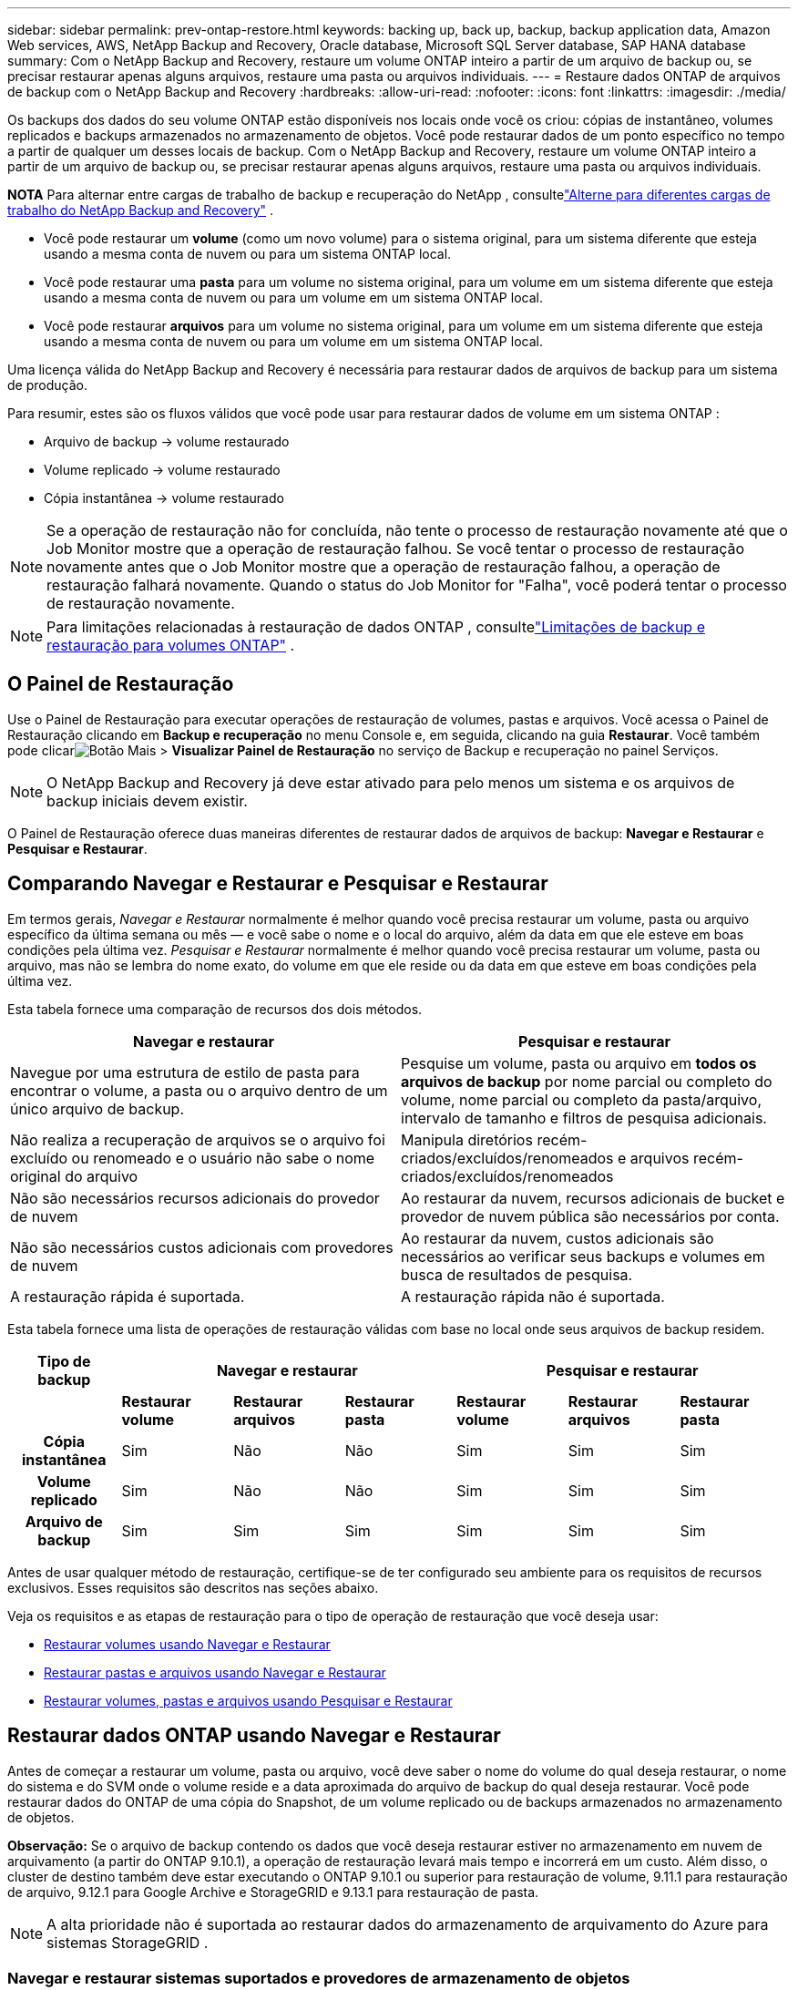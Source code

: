 ---
sidebar: sidebar 
permalink: prev-ontap-restore.html 
keywords: backing up, back up, backup, backup application data, Amazon Web services, AWS, NetApp Backup and Recovery, Oracle database, Microsoft SQL Server database, SAP HANA database 
summary: Com o NetApp Backup and Recovery, restaure um volume ONTAP inteiro a partir de um arquivo de backup ou, se precisar restaurar apenas alguns arquivos, restaure uma pasta ou arquivos individuais. 
---
= Restaure dados ONTAP de arquivos de backup com o NetApp Backup and Recovery
:hardbreaks:
:allow-uri-read: 
:nofooter: 
:icons: font
:linkattrs: 
:imagesdir: ./media/


[role="lead"]
Os backups dos dados do seu volume ONTAP estão disponíveis nos locais onde você os criou: cópias de instantâneo, volumes replicados e backups armazenados no armazenamento de objetos.  Você pode restaurar dados de um ponto específico no tempo a partir de qualquer um desses locais de backup.  Com o NetApp Backup and Recovery, restaure um volume ONTAP inteiro a partir de um arquivo de backup ou, se precisar restaurar apenas alguns arquivos, restaure uma pasta ou arquivos individuais.

[]
====
*NOTA* Para alternar entre cargas de trabalho de backup e recuperação do NetApp , consultelink:br-start-switch-ui.html["Alterne para diferentes cargas de trabalho do NetApp Backup and Recovery"] .

====
* Você pode restaurar um *volume* (como um novo volume) para o sistema original, para um sistema diferente que esteja usando a mesma conta de nuvem ou para um sistema ONTAP local.
* Você pode restaurar uma *pasta* para um volume no sistema original, para um volume em um sistema diferente que esteja usando a mesma conta de nuvem ou para um volume em um sistema ONTAP local.
* Você pode restaurar *arquivos* para um volume no sistema original, para um volume em um sistema diferente que esteja usando a mesma conta de nuvem ou para um volume em um sistema ONTAP local.


Uma licença válida do NetApp Backup and Recovery é necessária para restaurar dados de arquivos de backup para um sistema de produção.

Para resumir, estes são os fluxos válidos que você pode usar para restaurar dados de volume em um sistema ONTAP :

* Arquivo de backup -> volume restaurado
* Volume replicado -> volume restaurado
* Cópia instantânea -> volume restaurado



NOTE: Se a operação de restauração não for concluída, não tente o processo de restauração novamente até que o Job Monitor mostre que a operação de restauração falhou.  Se você tentar o processo de restauração novamente antes que o Job Monitor mostre que a operação de restauração falhou, a operação de restauração falhará novamente.  Quando o status do Job Monitor for "Falha", você poderá tentar o processo de restauração novamente.


NOTE: Para limitações relacionadas à restauração de dados ONTAP , consultelink:br-reference-limitations.html["Limitações de backup e restauração para volumes ONTAP"] .



== O Painel de Restauração

Use o Painel de Restauração para executar operações de restauração de volumes, pastas e arquivos.  Você acessa o Painel de Restauração clicando em *Backup e recuperação* no menu Console e, em seguida, clicando na guia *Restaurar*.  Você também pode clicarimage:icon-options-vertical.gif["Botão Mais"] > *Visualizar Painel de Restauração* no serviço de Backup e recuperação no painel Serviços.


NOTE: O NetApp Backup and Recovery já deve estar ativado para pelo menos um sistema e os arquivos de backup iniciais devem existir.

O Painel de Restauração oferece duas maneiras diferentes de restaurar dados de arquivos de backup: *Navegar e Restaurar* e *Pesquisar e Restaurar*.



== Comparando Navegar e Restaurar e Pesquisar e Restaurar

Em termos gerais, _Navegar e Restaurar_ normalmente é melhor quando você precisa restaurar um volume, pasta ou arquivo específico da última semana ou mês — e você sabe o nome e o local do arquivo, além da data em que ele esteve em boas condições pela última vez.  _Pesquisar e Restaurar_ normalmente é melhor quando você precisa restaurar um volume, pasta ou arquivo, mas não se lembra do nome exato, do volume em que ele reside ou da data em que esteve em boas condições pela última vez.

Esta tabela fornece uma comparação de recursos dos dois métodos.

[cols="50,50"]
|===
| Navegar e restaurar | Pesquisar e restaurar 


| Navegue por uma estrutura de estilo de pasta para encontrar o volume, a pasta ou o arquivo dentro de um único arquivo de backup. | Pesquise um volume, pasta ou arquivo em *todos os arquivos de backup* por nome parcial ou completo do volume, nome parcial ou completo da pasta/arquivo, intervalo de tamanho e filtros de pesquisa adicionais. 


| Não realiza a recuperação de arquivos se o arquivo foi excluído ou renomeado e o usuário não sabe o nome original do arquivo | Manipula diretórios recém-criados/excluídos/renomeados e arquivos recém-criados/excluídos/renomeados 


| Não são necessários recursos adicionais do provedor de nuvem | Ao restaurar da nuvem, recursos adicionais de bucket e provedor de nuvem pública são necessários por conta. 


| Não são necessários custos adicionais com provedores de nuvem | Ao restaurar da nuvem, custos adicionais são necessários ao verificar seus backups e volumes em busca de resultados de pesquisa. 


| A restauração rápida é suportada. | A restauração rápida não é suportada. 
|===
Esta tabela fornece uma lista de operações de restauração válidas com base no local onde seus arquivos de backup residem.

[cols="14h,14,14,14,14,14,14"]
|===
| Tipo de backup 3+| Navegar e restaurar 3+| Pesquisar e restaurar 


|  | *Restaurar volume* | *Restaurar arquivos* | *Restaurar pasta* | *Restaurar volume* | *Restaurar arquivos* | *Restaurar pasta* 


| Cópia instantânea | Sim | Não | Não | Sim | Sim | Sim 


| Volume replicado | Sim | Não | Não | Sim | Sim | Sim 


| Arquivo de backup | Sim | Sim | Sim | Sim | Sim | Sim 
|===
Antes de usar qualquer método de restauração, certifique-se de ter configurado seu ambiente para os requisitos de recursos exclusivos.  Esses requisitos são descritos nas seções abaixo.

Veja os requisitos e as etapas de restauração para o tipo de operação de restauração que você deseja usar:

* <<Restaurar volumes usando Navegar e Restaurar,Restaurar volumes usando Navegar e Restaurar>>
* <<Restaurar pastas e arquivos usando Navegar e Restaurar,Restaurar pastas e arquivos usando Navegar e Restaurar>>
* <<restore-ontap-data-using-search-restore,Restaurar volumes, pastas e arquivos usando Pesquisar e Restaurar>>




== Restaurar dados ONTAP usando Navegar e Restaurar

Antes de começar a restaurar um volume, pasta ou arquivo, você deve saber o nome do volume do qual deseja restaurar, o nome do sistema e do SVM onde o volume reside e a data aproximada do arquivo de backup do qual deseja restaurar.  Você pode restaurar dados do ONTAP de uma cópia do Snapshot, de um volume replicado ou de backups armazenados no armazenamento de objetos.

*Observação:* Se o arquivo de backup contendo os dados que você deseja restaurar estiver no armazenamento em nuvem de arquivamento (a partir do ONTAP 9.10.1), a operação de restauração levará mais tempo e incorrerá em um custo.  Além disso, o cluster de destino também deve estar executando o ONTAP 9.10.1 ou superior para restauração de volume, 9.11.1 para restauração de arquivo, 9.12.1 para Google Archive e StorageGRID e 9.13.1 para restauração de pasta.

ifdef::aws[]

link:prev-reference-aws-archive-storage-tiers.html["Saiba mais sobre a restauração do armazenamento de arquivo da AWS"] .

endif::aws[]

ifdef::azure[]

link:prev-reference-azure-archive-storage-tiers.html["Saiba mais sobre a restauração do armazenamento de arquivamento do Azure"] .

endif::azure[]

ifdef::gcp[]

link:prev-reference-gcp-archive-storage-tiers.html["Saiba mais sobre como restaurar do armazenamento de arquivo do Google"] .

endif::gcp[]


NOTE: A alta prioridade não é suportada ao restaurar dados do armazenamento de arquivamento do Azure para sistemas StorageGRID .



=== Navegar e restaurar sistemas suportados e provedores de armazenamento de objetos

Você pode restaurar dados do ONTAP de um arquivo de backup que reside em um sistema secundário (um volume replicado) ou em um armazenamento de objetos (um arquivo de backup) para os seguintes sistemas.  Cópias de instantâneos residem no sistema de origem e podem ser restauradas somente no mesmo sistema.

*Observação:* você pode restaurar um volume de qualquer tipo de arquivo de backup, mas pode restaurar uma pasta ou arquivos individuais somente de um arquivo de backup no armazenamento de objetos neste momento.

[cols="25,25,25,25"]
|===
| *Do Object Store (Backup)* | *Da Primária (Instantâneo)* | *Do Sistema Secundário (Replicação)* | Para o sistema de destino ifdef::aws[] 


| Amazon S3 | Cloud Volumes ONTAP no sistema ONTAP local da AWS | Cloud Volumes ONTAP no sistema ONTAP local da AWS endif::aws[] ifdef::azure[] | Blob do Azure 


| Cloud Volumes ONTAP no sistema ONTAP local do Azure | Cloud Volumes ONTAP no sistema ONTAP local do Azure endif::azure[] ifdef::gcp[] | Armazenamento em nuvem do Google | Cloud Volumes ONTAP no sistema Google On-premises ONTAP 


| Cloud Volumes ONTAP no sistema ONTAP local do Google endif::gcp[] | NetApp StorageGRID | Sistema ONTAP local | Sistema ONTAP local Cloud Volumes ONTAP 


| Para o sistema ONTAP local | ONTAP S3 | Sistema ONTAP local | Sistema ONTAP local Cloud Volumes ONTAP 
|===
ifdef::aws[]

endif::aws[]

ifdef::azure[]

endif::azure[]

ifdef::gcp[]

endif::gcp[]

Para Navegar e Restaurar, o agente do Console pode ser instalado nos seguintes locais:

ifdef::aws[]

* Para o Amazon S3, o agente do Console pode ser implantado na AWS ou em suas instalações


endif::aws[]

ifdef::azure[]

* Para o Azure Blob, o agente do Console pode ser implantado no Azure ou em suas instalações


endif::azure[]

ifdef::gcp[]

* Para o Google Cloud Storage, o agente do Console deve ser implantado na sua VPC do Google Cloud Platform


endif::gcp[]

* Para StorageGRID, o agente do Console deve ser implantado em suas instalações; com ou sem acesso à Internet
* Para o ONTAP S3, o agente do Console pode ser implantado em suas instalações (com ou sem acesso à Internet) ou em um ambiente de provedor de nuvem


Observe que as referências a "sistemas ONTAP locais" incluem sistemas FAS, AFF e ONTAP Select .


NOTE: Se a versão do ONTAP no seu sistema for inferior a 9.13.1, você não poderá restaurar pastas ou arquivos se o arquivo de backup tiver sido configurado com DataLock & Ransomware.  Nesse caso, você pode restaurar o volume inteiro a partir do arquivo de backup e depois acessar os arquivos necessários.



=== Restaurar volumes usando Navegar e Restaurar

Quando você restaura um volume de um arquivo de backup, o NetApp Backup and Recovery cria um _novo_ volume usando os dados do backup.  Ao usar um backup do armazenamento de objetos, você pode restaurar os dados para um volume no sistema original, para um sistema diferente localizado na mesma conta de nuvem que o sistema de origem ou para um sistema ONTAP local.

Ao restaurar um backup em nuvem para um sistema Cloud Volumes ONTAP usando o ONTAP 9.13.0 ou superior ou para um sistema ONTAP local executando o ONTAP 9.14.1, você terá a opção de executar uma operação de _restauração rápida_. A restauração rápida é ideal para situações de recuperação de desastres em que você precisa fornecer acesso a um volume o mais rápido possível. Uma restauração rápida restaura os metadados do arquivo de backup para um volume em vez de restaurar o arquivo de backup inteiro.  A restauração rápida não é recomendada para aplicativos sensíveis ao desempenho ou à latência e não é compatível com backups em armazenamento arquivado.


NOTE: A restauração rápida é suportada para volumes FlexGroup somente se o sistema de origem do qual o backup em nuvem foi criado estiver executando o ONTAP 9.12.1 ou superior.  E ele é compatível com volumes SnapLock somente se o sistema de origem estiver executando o ONTAP 9.11.0 ou superior.

Ao restaurar de um volume replicado, você pode restaurar o volume para o sistema original ou para um sistema Cloud Volumes ONTAP ou ONTAP local.

image:diagram_browse_restore_volume.png["Um diagrama que mostra o fluxo para executar uma operação de restauração de volume usando Navegar e Restaurar."]

Como você pode ver, você precisará saber o nome do sistema de origem, a VM de armazenamento, o nome do volume e a data do arquivo de backup para executar uma restauração de volume.

.Passos
. No menu Console, selecione *Proteção > Backup e recuperação*.
. Selecione a aba *Restaurar* e o Painel de Restauração será exibido.
. Na seção _Navegar e restaurar_, selecione *Restaurar volume*.
. Na página _Selecionar origem_, navegue até o arquivo de backup do volume que você deseja restaurar.  Selecione o *sistema*, o *Volume* e o arquivo de *Backup* que tem o registro de data/hora do qual você deseja restaurar.
+
A coluna *Local* mostra se o arquivo de backup (Snapshot) é *Local* (uma cópia do Snapshot no sistema de origem), *Secundário* (um volume replicado em um sistema ONTAP secundário) ou *Armazenamento de Objetos* (um arquivo de backup no armazenamento de objetos).  Escolha o arquivo que você deseja restaurar.

. Selecione *Avançar*.
+
Observe que se você selecionar um arquivo de backup no armazenamento de objetos e a Resiliência contra Ransomware estiver ativa para esse backup (se você habilitou o DataLock e a Proteção contra Ransomware na política de backup), você será solicitado a executar uma verificação adicional de ransomware no arquivo de backup antes de restaurar os dados.  Recomendamos que você verifique se há ransomware no arquivo de backup.  (Você incorrerá em custos extras de saída do seu provedor de nuvem para acessar o conteúdo do arquivo de backup.)

. Na página _Selecionar destino_, selecione o *sistema* onde você deseja restaurar o volume.
. Ao restaurar um arquivo de backup do armazenamento de objetos, se você selecionar um sistema ONTAP local e ainda não tiver configurado a conexão do cluster com o armazenamento de objetos, serão solicitadas informações adicionais:
+
ifdef::aws[]

+
** Ao restaurar do Amazon S3, selecione o IPspace no cluster ONTAP onde o volume de destino residirá, insira a chave de acesso e a chave secreta do usuário que você criou para dar ao cluster ONTAP acesso ao bucket S3 e, opcionalmente, escolha um endpoint VPC privado para transferência segura de dados.




endif::aws[]

ifdef::azure[]

* Ao restaurar do Azure Blob, selecione o IPspace no cluster ONTAP onde o volume de destino residirá, selecione a Assinatura do Azure para acessar o armazenamento de objetos e, opcionalmente, escolha um ponto de extremidade privado para transferência segura de dados selecionando a VNet e a Sub-rede.


endif::azure[]

ifdef::gcp[]

* Ao restaurar do Google Cloud Storage, selecione o Google Cloud Project e a Access Key e a Secret Key para acessar o armazenamento de objetos, a região onde os backups são armazenados e o IPspace no cluster ONTAP onde o volume de destino residirá.


endif::gcp[]

* Ao restaurar do StorageGRID, insira o FQDN do servidor StorageGRID e a porta que o ONTAP deve usar para comunicação HTTPS com o StorageGRID, selecione a Chave de acesso e a Chave secreta necessárias para acessar o armazenamento de objetos e o IPspace no cluster ONTAP onde o volume de destino residirá.
* Ao restaurar do ONTAP S3, insira o FQDN do servidor ONTAP S3 e a porta que o ONTAP deve usar para comunicação HTTPS com o ONTAP S3, selecione a Chave de Acesso e a Chave Secreta necessárias para acessar o armazenamento de objetos e o espaço IP no cluster ONTAP onde o volume de destino residirá.
+
.. Digite o nome que você deseja usar para o volume restaurado e selecione a VM de armazenamento e o agregado onde o volume residirá.  Ao restaurar um volume FlexGroup , você precisará selecionar vários agregados.  Por padrão, *<source_volume_name>_restore* é usado como nome do volume.
+
Ao restaurar um backup do armazenamento de objetos para um sistema Cloud Volumes ONTAP usando o ONTAP 9.13.0 ou superior ou para um sistema ONTAP local executando o ONTAP 9.14.1, você terá a opção de executar uma operação de _restauração rápida_.

+
E se você estiver restaurando o volume de um arquivo de backup que reside em uma camada de armazenamento de arquivamento (disponível a partir do ONTAP 9.10.1), você pode selecionar a Prioridade de restauração.

+
ifdef::aws[]





link:prev-reference-aws-archive-storage-tiers.html["Saiba mais sobre a restauração do armazenamento de arquivo da AWS"] .

endif::aws[]

ifdef::azure[]

link:prev-reference-azure-archive-storage-tiers.html["Saiba mais sobre a restauração do armazenamento de arquivamento do Azure"] .

endif::azure[]

ifdef::gcp[]

link:prev-reference-gcp-archive-storage-tiers.html["Saiba mais sobre como restaurar do armazenamento de arquivo do Google"] . Os arquivos de backup no nível de armazenamento do Google Archive são restaurados quase imediatamente e não exigem Prioridade de Restauração.

endif::gcp[]

. Selecione *Avançar* para escolher se deseja fazer uma restauração normal ou um processo de restauração rápida:
+
** *Restauração normal*: use a restauração normal em volumes que exigem alto desempenho.  Os volumes não estarão disponíveis até que o processo de restauração seja concluído.
** *Restauração rápida*: Os volumes e dados restaurados estarão disponíveis imediatamente. Não use isso em volumes que exigem alto desempenho porque, durante o processo de restauração rápida, o acesso aos dados pode ser mais lento que o normal.


. Selecione *Restaurar* e você retornará ao Painel de Restauração para poder revisar o progresso da operação de restauração.


.Resultado
O NetApp Backup and Recovery cria um novo volume com base no backup selecionado.

Observe que restaurar um volume de um arquivo de backup que reside no armazenamento de arquivamento pode levar muitos minutos ou horas, dependendo da camada de arquivamento e da prioridade de restauração.  Você pode selecionar a aba *Monitoramento de Tarefas* para ver o progresso da restauração.



=== Restaurar pastas e arquivos usando Navegar e Restaurar

Se precisar restaurar apenas alguns arquivos de um backup de volume ONTAP , você pode optar por restaurar uma pasta ou arquivos individuais em vez de restaurar o volume inteiro.  Você pode restaurar pastas e arquivos para um volume existente no sistema original ou para um sistema diferente que esteja usando a mesma conta de nuvem.  Você também pode restaurar pastas e arquivos para um volume em um sistema ONTAP local.


NOTE: No momento, você pode restaurar uma pasta ou arquivos individuais somente de um arquivo de backup no armazenamento de objetos.  Atualmente, não há suporte para restauração de arquivos e pastas a partir de uma cópia de instantâneo local ou de um arquivo de backup que reside em um sistema secundário (um volume replicado).

Se você selecionar vários arquivos, todos eles serão restaurados no mesmo volume de destino escolhido.  Portanto, se você quiser restaurar arquivos em volumes diferentes, precisará executar o processo de restauração várias vezes.

Ao usar o ONTAP 9.13.0 ou superior, você pode restaurar uma pasta junto com todos os arquivos e subpastas dentro dela.  Ao usar uma versão do ONTAP anterior à 9.13.0, somente os arquivos dessa pasta são restaurados - nenhuma subpasta ou arquivo em subpastas é restaurado.

[NOTE]
====
* Se o arquivo de backup tiver sido configurado com proteção DataLock e Ransomware, a restauração em nível de pasta será suportada somente se a versão do ONTAP for 9.13.1 ou superior.  Se estiver usando uma versão anterior do ONTAP, você poderá restaurar o volume inteiro a partir do arquivo de backup e então acessar a pasta e os arquivos necessários.
* Se o arquivo de backup residir no armazenamento de arquivamento, a restauração em nível de pasta será suportada somente se a versão do ONTAP for 9.13.1 ou superior.  Se estiver usando uma versão anterior do ONTAP, você pode restaurar a pasta a partir de um arquivo de backup mais recente que não foi arquivado ou pode restaurar o volume inteiro a partir do backup arquivado e então acessar a pasta e os arquivos necessários.
* Com o ONTAP 9.15.1, você pode restaurar pastas do FlexGroup usando a opção "Navegar e restaurar".  Este recurso está em modo de visualização de tecnologia.
+
Você pode testá-lo usando um sinalizador especial descrito no https://community.netapp.com/t5/Tech-ONTAP-Blogs/BlueXP-Backup-and-Recovery-July-2024-Release/ba-p/453993#toc-hId-1830672444["Blog de lançamento do NetApp Backup and Recovery de julho de 2024"^] .



====


==== Pré-requisitos

* A versão do ONTAP deve ser 9.6 ou superior para executar operações de restauração de _arquivos_.
* A versão do ONTAP deve ser 9.11.1 ou superior para executar operações de restauração de _pasta_.  A versão 9.13.1 do ONTAP é necessária se os dados estiverem em armazenamento de arquivo ou se o arquivo de backup estiver usando proteção DataLock e Ransomware.
* A versão do ONTAP deve ser 9.15.1 p2 ou superior para restaurar diretórios FlexGroup usando a opção Procurar e restaurar.




==== Processo de restauração de pastas e arquivos

O processo é assim:

. Quando quiser restaurar uma pasta, ou um ou mais arquivos, de um backup de volume, clique na aba *Restaurar* e clique em *Restaurar Arquivos ou Pasta* em _Navegar e Restaurar_.
. Selecione o sistema de origem, o volume e o arquivo de backup nos quais a pasta ou o(s) arquivo(s) residem.
. O NetApp Backup and Recovery exibe as pastas e os arquivos existentes no arquivo de backup selecionado.
. Selecione a pasta ou arquivo(s) que você deseja restaurar desse backup.
. Selecione o local de destino onde você deseja que a pasta ou o(s) arquivo(s) sejam restaurados (o sistema, o volume e a pasta) e clique em *Restaurar*.
. O(s) arquivo(s) são restaurados.


image:diagram_browse_restore_file.png["Um diagrama que mostra o fluxo para executar uma operação de restauração de arquivo usando Navegar e Restaurar."]

Como você pode ver, você precisa saber o nome do sistema, o nome do volume, a data do arquivo de backup e o nome da pasta/arquivo para executar uma restauração de pasta ou arquivo.



==== Restaurar pastas e arquivos

Siga estas etapas para restaurar pastas ou arquivos para um volume a partir de um backup de volume ONTAP .  Você deve saber o nome do volume e a data do arquivo de backup que deseja usar para restaurar a pasta ou o(s) arquivo(s).  Esta funcionalidade usa a Navegação ao Vivo para que você possa visualizar a lista de diretórios e arquivos dentro de cada arquivo de backup.

.Passos
. No menu Console, selecione *Proteção > Backup e recuperação*.
. Selecione a aba *Restaurar* e o Painel de Restauração será exibido.
. Na seção _Navegar e restaurar_, selecione *Restaurar arquivos ou pastas*.
. Na página _Selecionar origem_, navegue até o arquivo de backup do volume que contém a pasta ou os arquivos que você deseja restaurar.  Selecione o *sistema*, o *Volume* e o *Backup* que tem o registro de data/hora dos arquivos dos quais você deseja restaurar.
. Selecione *Avançar* e a lista de pastas e arquivos do backup de volume será exibida.
+
Se estiver restaurando pastas ou arquivos de um arquivo de backup que reside em uma camada de armazenamento de arquivamento, você pode selecionar a Prioridade de restauração.

+
link:prev-reference-aws-archive-storage-tiers.html["Saiba mais sobre a restauração do armazenamento de arquivo da AWS"] . link:prev-reference-azure-archive-storage-tiers.html["Saiba mais sobre a restauração do armazenamento de arquivamento do Azure"] . link:prev-reference-gcp-archive-storage-tiers.html["Saiba mais sobre como restaurar do armazenamento de arquivo do Google"] . Os arquivos de backup no nível de armazenamento do Google Archive são restaurados quase imediatamente e não exigem Prioridade de Restauração.

+
E se a Resiliência contra Ransomware estiver ativa para o arquivo de backup (se você habilitou o DataLock e a Proteção contra Ransomware na política de backup), você será solicitado a executar uma verificação adicional de ransomware no arquivo de backup antes de restaurar os dados.  Recomendamos que você verifique se há ransomware no arquivo de backup.  (Você incorrerá em custos extras de saída do seu provedor de nuvem para acessar o conteúdo do arquivo de backup.)

. Na página _Selecionar itens_, selecione a pasta ou arquivo(s) que deseja restaurar e selecione *Continuar*.  Para ajudar você a encontrar o item:
+
** Você pode selecionar o nome da pasta ou do arquivo se o vir.
** Você pode selecionar o ícone de pesquisa e digitar o nome da pasta ou arquivo para navegar diretamente até o item.
** Você pode navegar pelos níveis inferiores nas pastas usando a seta para baixo no final da linha para encontrar arquivos específicos.
+
Conforme você seleciona os arquivos, eles são adicionados ao lado esquerdo da página para que você possa ver os arquivos que já escolheu.  Você pode remover um arquivo desta lista, se necessário, selecionando o *x* ao lado do nome do arquivo.



. Na página _Selecionar destino_, selecione o *sistema* onde você deseja restaurar os itens.
+
Se você selecionar um cluster local e ainda não tiver configurado a conexão do cluster com o armazenamento de objetos, serão solicitadas informações adicionais:

+
ifdef::aws[]

+
** Ao restaurar do Amazon S3, insira o IPspace no cluster ONTAP onde o volume de destino reside e a Chave de acesso e a Chave secreta da AWS necessárias para acessar o armazenamento de objetos.  Você também pode selecionar uma Configuração de Link Privado para a conexão com o cluster.




endif::aws[]

ifdef::azure[]

* Ao restaurar do Azure Blob, insira o IPspace no cluster ONTAP onde o volume de destino reside.  Você também pode selecionar uma Configuração de Endpoint Privado para a conexão com o cluster.


endif::azure[]

ifdef::gcp[]

* Ao restaurar do Google Cloud Storage, insira o IPspace no cluster ONTAP onde os volumes de destino residem, além da chave de acesso e da chave secreta necessárias para acessar o armazenamento de objetos.


endif::gcp[]

* Ao restaurar do StorageGRID, insira o FQDN do servidor StorageGRID e a porta que o ONTAP deve usar para comunicação HTTPS com o StorageGRID, insira a Chave de Acesso e a Chave Secreta necessárias para acessar o armazenamento de objetos e o IPspace no cluster ONTAP onde o volume de destino reside.
+
.. Em seguida, selecione o *Volume* e a *Pasta* onde você deseja restaurar a pasta ou o(s) arquivo(s).
+
Você tem algumas opções de local para restaurar pastas e arquivos.



* Quando você tiver escolhido *Selecionar pasta de destino*, conforme mostrado acima:
+
** Você pode selecionar qualquer pasta.
** Você pode passar o mouse sobre uma pasta e clicar no final da linha para detalhar as subpastas e, em seguida, selecionar uma pasta.


* Se você tiver selecionado o mesmo sistema de destino e volume onde a pasta/arquivo de origem estava localizado, você pode selecionar *Manter caminho da pasta de origem* para restaurar a pasta, ou arquivo(s), para a mesma pasta onde eles estavam na estrutura de origem.  Todas as mesmas pastas e subpastas já devem existir; pastas não são criadas.  Ao restaurar arquivos para seu local original, você pode optar por substituir o(s) arquivo(s) de origem ou criar novo(s) arquivo(s).
+
.. Selecione *Restaurar* e você retornará ao Painel de Restauração para poder revisar o progresso da operação de restauração.  Você também pode clicar na aba *Monitoramento de Tarefas* para ver o progresso da restauração.






== Restaurar dados ONTAP usando Pesquisar e Restaurar

Você pode restaurar um volume, pasta ou arquivos de um arquivo de backup do ONTAP usando Pesquisar e Restaurar.  A Pesquisa e Restauração permite que você pesquise um volume, pasta ou arquivo específico em todos os backups e, em seguida, execute uma restauração.  Você não precisa saber o nome exato do sistema, o nome do volume ou o nome do arquivo: a pesquisa examina todos os arquivos de backup do volume.

A operação de pesquisa examina todas as cópias de instantâneos locais que existem para seus volumes ONTAP , todos os volumes replicados em sistemas de armazenamento secundário e todos os arquivos de backup que existem no armazenamento de objetos.  Como restaurar dados de uma cópia local do Snapshot ou de um volume replicado pode ser mais rápido e menos custoso do que restaurar de um arquivo de backup no armazenamento de objetos, talvez você queira restaurar dados desses outros locais.

Quando você restaura um _volume completo_ de um arquivo de backup, o NetApp Backup and Recovery cria um _novo_ volume usando os dados do backup.  Você pode restaurar os dados como um volume no sistema original, em um sistema diferente localizado na mesma conta de nuvem que o sistema de origem ou em um sistema ONTAP local.

Você pode restaurar _pastas ou arquivos_ para o local do volume original, para um volume diferente no mesmo sistema, para um sistema diferente que esteja usando a mesma conta de nuvem ou para um volume em um sistema ONTAP local.

Ao usar o ONTAP 9.13.0 ou superior, você pode restaurar uma pasta junto com todos os arquivos e subpastas dentro dela.  Ao usar uma versão do ONTAP anterior à 9.13.0, somente os arquivos dessa pasta são restaurados - nenhuma subpasta ou arquivo em subpastas é restaurado.

Se o arquivo de backup do volume que você deseja restaurar estiver no armazenamento de arquivamento (disponível a partir do ONTAP 9.10.1), a operação de restauração levará mais tempo e incorrerá em custos adicionais.  Observe que o cluster de destino também deve estar executando o ONTAP 9.10.1 ou superior para restauração de volume, 9.11.1 para restauração de arquivo, 9.12.1 para Google Archive e StorageGRID e 9.13.1 para restauração de pasta.

ifdef::aws[]

link:prev-reference-aws-archive-storage-tiers.html["Saiba mais sobre a restauração do armazenamento de arquivo da AWS"] .

endif::aws[]

ifdef::azure[]

link:prev-reference-azure-archive-storage-tiers.html["Saiba mais sobre a restauração do armazenamento de arquivamento do Azure"] .

endif::azure[]

ifdef::gcp[]

link:prev-reference-gcp-archive-storage-tiers.html["Saiba mais sobre como restaurar do armazenamento de arquivo do Google"] .

endif::gcp[]

[NOTE]
====
* Se o arquivo de backup no armazenamento de objetos tiver sido configurado com proteção DataLock e Ransomware, a restauração em nível de pasta será suportada somente se a versão do ONTAP for 9.13.1 ou superior.  Se estiver usando uma versão anterior do ONTAP, você poderá restaurar o volume inteiro a partir do arquivo de backup e então acessar a pasta e os arquivos necessários.
* Se o arquivo de backup no armazenamento de objetos residir no armazenamento de arquivamento, a restauração em nível de pasta será suportada somente se a versão do ONTAP for 9.13.1 ou superior.  Se estiver usando uma versão anterior do ONTAP, você pode restaurar a pasta a partir de um arquivo de backup mais recente que não foi arquivado ou pode restaurar o volume inteiro a partir do backup arquivado e então acessar a pasta e os arquivos necessários.
* A prioridade de restauração "Alta" não é suportada ao restaurar dados do armazenamento de arquivamento do Azure para sistemas StorageGRID .
* Atualmente, a restauração de pastas não é suportada em volumes no armazenamento de objetos ONTAP S3.


====
Antes de começar, você deve ter uma ideia do nome ou local do volume ou arquivo que deseja restaurar.



=== Sistemas suportados de pesquisa e restauração e provedores de armazenamento de objetos

Você pode restaurar dados do ONTAP de um arquivo de backup que reside em um sistema secundário (um volume replicado) ou em um armazenamento de objetos (um arquivo de backup) para os seguintes sistemas.  Cópias de instantâneos residem no sistema de origem e podem ser restauradas somente no mesmo sistema.

*Observação:* você pode restaurar volumes e arquivos de qualquer tipo de arquivo de backup, mas, no momento, você só pode restaurar uma pasta de arquivos de backup no armazenamento de objetos.

[cols="33,33,33"]
|===
2+| Localização do arquivo de backup | Sistema de destino 


| *Armazenamento de Objetos (Backup)* | *Sistema Secundário (Replicação)* | ifdef::aws[] 


| Amazon S3 | Cloud Volumes ONTAP no sistema ONTAP local da AWS | Cloud Volumes ONTAP no sistema ONTAP local da AWS endif::aws[] ifdef::azure[] 


| Blob do Azure | Cloud Volumes ONTAP no sistema ONTAP local do Azure | Cloud Volumes ONTAP no sistema ONTAP local do Azure endif::azure[] ifdef::gcp[] 


| Armazenamento em nuvem do Google | Cloud Volumes ONTAP no sistema Google On-premises ONTAP | Cloud Volumes ONTAP no sistema ONTAP local do Google endif::gcp[] 


| NetApp StorageGRID | Sistema ONTAP local Cloud Volumes ONTAP | Sistema ONTAP local 


| ONTAP S3 | Sistema ONTAP local Cloud Volumes ONTAP | Sistema ONTAP local 
|===
Para Pesquisar e Restaurar, o agente do Console pode ser instalado nos seguintes locais:

ifdef::aws[]

* Para o Amazon S3, o agente do Console pode ser implantado na AWS ou em suas instalações


endif::aws[]

ifdef::azure[]

* Para o Azure Blob, o agente do Console pode ser implantado no Azure ou em suas instalações


endif::azure[]

ifdef::gcp[]

* Para o Google Cloud Storage, o agente do Console deve ser implantado na sua VPC do Google Cloud Platform


endif::gcp[]

* Para StorageGRID, o agente do Console deve ser implantado em suas instalações; com ou sem acesso à Internet
* Para o ONTAP S3, o agente do Console pode ser implantado em suas instalações (com ou sem acesso à Internet) ou em um ambiente de provedor de nuvem


Observe que as referências a "sistemas ONTAP locais" incluem sistemas FAS, AFF e ONTAP Select .



=== Pré-requisitos

* Requisitos do cluster:
+
** A versão do ONTAP deve ser 9.8 ou superior.
** A VM de armazenamento (SVM) na qual o volume reside deve ter um LIF de dados configurado.
** O NFS deve estar habilitado no volume (tanto os volumes NFS quanto os SMB/CIFS são suportados).
** O servidor SnapDiff RPC deve ser ativado no SVM.  O Console faz isso automaticamente quando você habilita a indexação no sistema.  (SnapDiff é a tecnologia que identifica rapidamente as diferenças de arquivo e diretório entre cópias do Snapshot.)




ifdef::aws[]

* Requisitos da AWS:
+
** Permissões específicas do Amazon Athena, AWS Glue e AWS S3 devem ser adicionadas à função de usuário que fornece permissões ao Console. link:prev-ontap-backup-onprem-aws.html["Certifique-se de que todas as permissões estejam configuradas corretamente"] .
+
Observe que, se você já estava usando o NetApp Backup and Recovery com um agente do Console configurado anteriormente, será necessário adicionar as permissões Athena e Glue à função de usuário do Console agora.  Eles são necessários para Pesquisar e Restaurar.





endif::aws[]

ifdef::azure[]

* Requisitos do Azure:
+
** Você deve registrar o Provedor de Recursos do Azure Synapse Analytics (chamado "Microsoft.Synapse") com sua Assinatura. https://docs.microsoft.com/en-us/azure/azure-resource-manager/management/resource-providers-and-types#register-resource-provider["Veja como registrar este provedor de recursos para sua assinatura"^] .  Você deve ser o *Proprietário* ou *Colaborador* da Assinatura para registrar o provedor de recursos.
** Permissões específicas do Azure Synapse Workspace e da conta de armazenamento do Data Lake devem ser adicionadas à função de usuário que fornece permissões ao Console. link:prev-ontap-backup-onprem-azure.html["Certifique-se de que todas as permissões estejam configuradas corretamente"] .
+
Observe que, se você já estava usando o NetApp Backup and Recovery com um agente do Console configurado anteriormente, será necessário adicionar as permissões da conta do Azure Synapse Workspace e do Data Lake Storage à função de usuário do Console agora.  Eles são necessários para Pesquisar e Restaurar.

** O agente do Console deve ser configurado *sem* um servidor proxy para comunicação HTTP com a Internet.  Se você tiver configurado um servidor proxy HTTP para seu agente do Console, não poderá usar a funcionalidade Pesquisar e Restaurar.




endif::azure[]

ifdef::gcp[]

* Requisitos do Google Cloud:
+
** Permissões específicas do Google BigQuery devem ser adicionadas à função de usuário que fornece permissões ao NetApp Console. link:prev-ontap-backup-onprem-gcp.html["Certifique-se de que todas as permissões estejam configuradas corretamente"] .
+
Se você já estava usando o NetApp Backup and Recovery com um agente do Console configurado anteriormente, será necessário adicionar as permissões do BigQuery à função de usuário do Console agora.  Eles são necessários para Pesquisar e Restaurar.





endif::gcp[]

* Requisitos do StorageGRID e do ONTAP S3:
+
Dependendo da sua configuração, há duas maneiras de implementar a Pesquisa e Restauração:

+
** Se não houver credenciais de provedor de nuvem em sua conta, as informações do Catálogo Indexado serão armazenadas no agente do Console.
+
Para obter informações sobre o Catálogo Indexado v2, consulte a seção abaixo sobre como habilitar o Catálogo Indexado.

** Se você estiver usando um agente do Console em um site privado (escuro), as informações do Catálogo Indexado serão armazenadas no agente do Console (requer o agente do Console versão 3.9.25 ou superior).
** Se você tem https://docs.netapp.com/us-en/console-setup-admin/concept-accounts-aws.html["Credenciais AWS"^] ou https://docs.netapp.com/us-en/console-setup-admin/concept-accounts-azure.html["Credenciais do Azure"^] na conta, o Catálogo Indexado é armazenado no provedor de nuvem, assim como acontece com um agente do Console implantado na nuvem.  (Se você tiver ambas as credenciais, a AWS será selecionada por padrão.)
+
Mesmo que você esteja usando um agente do Console local, os requisitos do provedor de nuvem devem ser atendidos para permissões do agente do Console e recursos do provedor de nuvem.  Veja os requisitos da AWS e do Azure acima ao usar esta implementação.







=== Processo de busca e restauração

O processo é assim:

. Antes de poder usar a Pesquisa e Restauração, você precisa habilitar a "Indexação" em cada sistema de origem do qual deseja restaurar dados de volume.  Isso permite que o Catálogo Indexado rastreie os arquivos de backup de cada volume.
. Quando quiser restaurar um volume ou arquivos de um backup de volume, em _Pesquisar e restaurar_, selecione *Pesquisar e restaurar*.
. Insira os critérios de pesquisa para um volume, pasta ou arquivo por nome parcial ou completo do volume, nome parcial ou completo do arquivo, local do backup, intervalo de tamanho, intervalo de data de criação, outros filtros de pesquisa e selecione *Pesquisar*.
+
A página Resultados da pesquisa exibe todos os locais que têm um arquivo ou volume que corresponde aos seus critérios de pesquisa.

. Selecione *Exibir todos os backups* para o local que deseja usar para restaurar o volume ou arquivo e, em seguida, selecione *Restaurar* no arquivo de backup que deseja usar.
. Selecione o local onde você deseja que o volume, a pasta ou o(s) arquivo(s) sejam restaurados e selecione *Restaurar*.
. O volume, pasta ou arquivo(s) são restaurados.


image:diagram_search_restore_vol_file.png["Um diagrama que mostra o fluxo para executar uma operação de restauração de volume, pasta ou arquivo usando Pesquisar e Restaurar."]

Como você pode ver, você só precisa saber um nome parcial e o NetApp Backup and Recovery pesquisará todos os arquivos de backup que correspondem à sua pesquisa.



=== Habilitar o Catálogo Indexado para cada sistema

Antes de poder usar a Pesquisa e Restauração, você precisa habilitar a "Indexação" em cada sistema de origem do qual planeja restaurar volumes ou arquivos.  Isso permite que o Catálogo Indexado rastreie cada volume e cada arquivo de backup, tornando suas pesquisas muito rápidas e eficientes.

O Catálogo Indexado é um banco de dados que armazena metadados sobre todos os volumes e arquivos de backup no seu sistema.  Ele é usado pela funcionalidade Pesquisar e Restaurar para encontrar rapidamente os arquivos de backup que contêm os dados que você deseja restaurar.

.Recursos do Catálogo Indexado v2
O Catálogo Indexado v2, lançado em fevereiro de 2025 e atualizado em junho de 2025, inclui recursos que o tornam mais eficiente e fácil de usar.  Esta versão tem uma melhoria significativa de desempenho e é habilitada por padrão para todos os novos clientes.

Revise as seguintes considerações sobre a v2:

* O Catálogo Indexado v2 está disponível em modo de visualização.
* Se você já é cliente e deseja usar o Catálogo v2, precisa reindexar completamente seu ambiente.
* O Catálogo v2 indexa apenas os instantâneos que têm um rótulo de instantâneo.
* O NetApp Backup and Recovery não indexa snapshots com rótulos SnapMirror "por hora".  Se você quiser indexar snapshots com o rótulo SnapMirror "por hora", será necessário habilitá-lo manualmente enquanto a versão 2 estiver no modo de visualização.
* O NetApp Backup and Recovery indexará volumes e snapshots associados a sistemas protegidos pelo NetApp Backup and Recovery somente com o Catálogo v2.  Outros sistemas descobertos na plataforma Console não serão indexados.
* A indexação de dados com o Catalog v2 ocorre em ambientes locais e em ambientes Amazon Web Services, Microsoft Azure e Google Cloud Platform (GCP).


O Catálogo Indexado v2 suporta o seguinte:

* Eficiência de pesquisa global em menos de 3 minutos
* Até 5 bilhões de arquivos
* Até 5000 volumes por cluster
* Até 100 mil instantâneos por volume
* O tempo máximo para indexação de linha de base é inferior a 7 dias.  O tempo real variará dependendo do seu ambiente.


.Habilitando o Catálogo Indexado para um sistema
O serviço não provisiona um bucket separado quando você usa o Catálogo Indexado v2.  Em vez disso, para backups armazenados no AWS, Azure, Google Cloud Platform, StorageGRID ou ONTAP S3, o serviço provisiona espaço no agente do Console ou no ambiente do provedor de nuvem.

Se você habilitou o Catálogo Indexado antes do lançamento da v2, o seguinte ocorre com os sistemas:

* Para backups armazenados na AWS, ele provisiona um novo bucket S3 e o https://aws.amazon.com/athena/faqs/["Serviço de consulta interativa Amazon Athena"^] e https://aws.amazon.com/glue/faqs/["Serviço de integração de dados sem servidor AWS Glue"^] .
* Para backups armazenados no Azure, ele provisiona um espaço de trabalho do Azure Synapse e um sistema de arquivos do Data Lake como o contêiner que armazenará os dados do espaço de trabalho.
* Para backups armazenados no Google Cloud, ele provisiona um novo bucket e o https://cloud.google.com/bigquery["Serviços do Google Cloud BigQuery"^] são provisionados em nível de conta/projeto.
* Para backups armazenados no StorageGRID ou ONTAP S3, ele provisiona espaço no agente do Console ou no ambiente do provedor de nuvem.


Se a indexação já estiver habilitada para seu sistema, vá para a próxima seção para restaurar seus dados.

.Etapas para habilitar a indexação de um sistema:
. Faça um dos seguintes:
+
** Se nenhum sistema tiver sido indexado, no Painel de Restauração, em _Pesquisar e Restaurar_, selecione *Ativar Indexação para Sistemas*.
** Se pelo menos um sistema já tiver sido indexado, no Painel de Restauração, em _Pesquisar e Restaurar_, selecione *Configurações de Indexação*.


. Selecione *Ativar indexação* para o sistema.


.Resultado
Depois que todos os serviços forem provisionados e o Catálogo Indexado for ativado, o sistema será mostrado como "Ativo".

Dependendo do tamanho dos volumes no sistema e do número de arquivos de backup em todos os três locais de backup, o processo de indexação inicial pode levar até uma hora.  Depois disso, ele é atualizado de forma transparente a cada hora, com alterações incrementais para se manter atualizado.



=== Restaurar volumes, pastas e arquivos usando Pesquisar e Restaurar

Depois de você ter<<enable-the-indexed-catalog-for-each-working-environment,indexação habilitada para seu sistema>> , você pode restaurar volumes, pastas e arquivos usando Pesquisar e Restaurar.  Isso permite que você use uma ampla gama de filtros para encontrar o arquivo ou volume exato que deseja restaurar de todos os arquivos de backup.

.Passos
. No menu Console, selecione *Proteção > Backup e recuperação*.
. Selecione a aba *Restaurar* e o Painel de Restauração será exibido.
. Na seção _Pesquisar e restaurar_, selecione *Pesquisar e restaurar*.
. Na seção _Pesquisar e restaurar_, selecione *Pesquisar e restaurar*.
. Na página Pesquisar e Restaurar:
+
.. Na _Barra de pesquisa_, insira um nome de volume completo ou parcial, nome de pasta ou nome de arquivo.
.. Selecione o tipo de recurso: *Volumes*, *Arquivos*, *Pastas* ou *Todos*.
.. Na área _Filtrar por_, selecione os critérios de filtro.  Por exemplo, você pode selecionar o sistema onde os dados residem e o tipo de arquivo, por exemplo, um arquivo .JPEG.  Ou você pode selecionar o tipo de Local de backup se quiser pesquisar resultados somente em cópias de instantâneo disponíveis ou arquivos de backup no armazenamento de objetos.


. Selecione *Pesquisar* e a área Resultados da pesquisa exibirá todos os recursos que têm um arquivo, pasta ou volume que corresponde à sua pesquisa.
. Localize o recurso que contém os dados que você deseja restaurar e selecione *Exibir todos os backups* para exibir todos os arquivos de backup que contêm o volume, pasta ou arquivo correspondente.
. Localize o arquivo de backup que você deseja usar para restaurar os dados e selecione *Restaurar*.
+
Observe que os resultados identificam cópias de instantâneos de volumes locais e volumes replicados remotos que contêm o arquivo em sua pesquisa.  Você pode escolher restaurar a partir do arquivo de backup na nuvem, da cópia do Snapshot ou do volume replicado.

. Selecione o local de destino onde você deseja que o volume, a pasta ou o(s) arquivo(s) sejam restaurados e selecione *Restaurar*.
+
** Para volumes, você pode selecionar o sistema de destino original ou um sistema alternativo.  Ao restaurar um volume FlexGroup , você precisará escolher vários agregados.
** Para pastas, você pode restaurar para o local original ou selecionar um local alternativo; incluindo o sistema, o volume e a pasta.
** Para arquivos, você pode restaurar para o local original ou selecionar um local alternativo; incluindo o sistema, o volume e a pasta.  Ao selecionar o local original, você pode optar por substituir o(s) arquivo(s) de origem ou criar novo(s) arquivo(s).
+
Se você selecionar um sistema ONTAP local e ainda não tiver configurado a conexão do cluster com o armazenamento de objetos, serão solicitadas informações adicionais:

+
ifdef::aws[]

+
*** Ao restaurar do Amazon S3, selecione o IPspace no cluster ONTAP onde o volume de destino residirá, insira a chave de acesso e a chave secreta do usuário que você criou para dar ao cluster ONTAP acesso ao bucket S3 e, opcionalmente, escolha um endpoint VPC privado para transferência segura de dados. link:prev-ontap-backup-onprem-aws.html["Veja detalhes sobre esses requisitos"] .






endif::aws[]

ifdef::azure[]

* Ao restaurar do Azure Blob, selecione o IPspace no cluster ONTAP onde o volume de destino residirá e, opcionalmente, escolha um ponto de extremidade privado para transferência segura de dados selecionando a VNet e a Sub-rede. link:prev-ontap-backup-onprem-azure.html["Veja detalhes sobre esses requisitos"] .


endif::azure[]

ifdef::gcp[]

* Ao restaurar do Google Cloud Storage, selecione o IPspace no cluster ONTAP onde o volume de destino residirá, além da Chave de acesso e da Chave secreta para acessar o armazenamento de objetos. link:prev-ontap-backup-onprem-gcp.html["Veja detalhes sobre esses requisitos"] .


endif::gcp[]

* Ao restaurar do StorageGRID, insira o FQDN do servidor StorageGRID e a porta que o ONTAP deve usar para comunicação HTTPS com o StorageGRID, insira a Chave de Acesso e a Chave Secreta necessárias para acessar o armazenamento de objetos e o IPspace no cluster ONTAP onde o volume de destino reside. link:prev-ontap-backup-onprem-storagegrid.html["Veja detalhes sobre esses requisitos"] .
* Ao restaurar do ONTAP S3, insira o FQDN do servidor ONTAP S3 e a porta que o ONTAP deve usar para comunicação HTTPS com o ONTAP S3, selecione a Chave de Acesso e a Chave Secreta necessárias para acessar o armazenamento de objetos e o espaço IP no cluster ONTAP onde o volume de destino residirá. link:prev-ontap-backup-onprem-ontaps3.html["Veja detalhes sobre esses requisitos"] .


.Resultados
O volume, a pasta ou o(s) arquivo(s) são restaurados e você retorna ao Painel de Restauração para poder revisar o progresso da operação de restauração.  Você também pode selecionar a aba *Monitoramento de Tarefas* para ver o progresso da restauração. Ver link:br-use-monitor-tasks.html["Página do monitor de tarefas"] .
